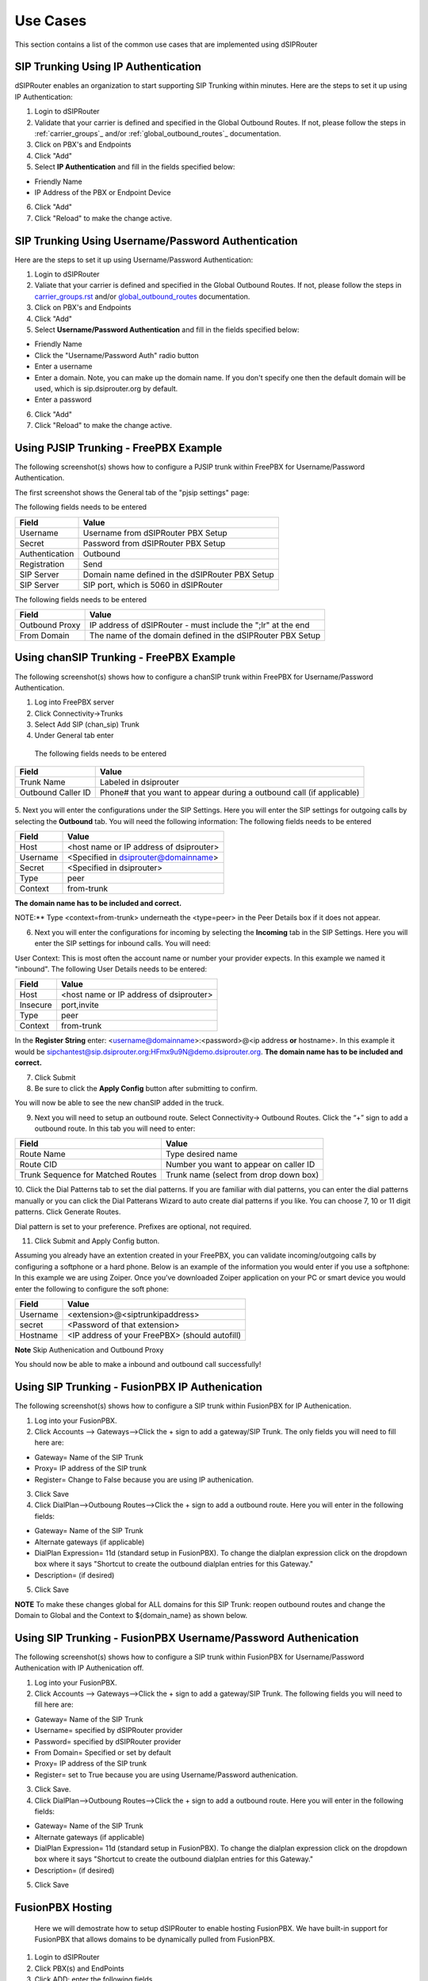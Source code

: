 #########
Use Cases
#########
This section contains a list of the common use cases that are implemented using dSIPRouter

====================================
SIP Trunking Using IP Authentication
====================================
dSIPRouter enables an organization to start supporting SIP Trunking within minutes.
Here are the steps to set it up using IP Authentication:

1. Login to dSIPRouter
2. Validate that your carrier is defined and specified in the Global Outbound Routes.  If not, please follow the steps in :ref:`carrier_groups`_ and/or :ref:`global_outbound_routes`_ documentation.

3. Click on PBX's and Endpoints
4. Click "Add" 
5. Select **IP Authentication** and fill in the fields specified below: 

- Friendly Name
- IP Address of the PBX or Endpoint Device

.. image:: images/sip_trunking_ip_auth.png
        :align: center

6. Click "Add"
7. Click "Reload" to make the change active.


===================================================
SIP Trunking Using Username/Password Authentication 
===================================================

Here are the steps to set it up using Username/Password Authentication:

1. Login to dSIPRouter
2. Valiate that your carrier is defined and specified in the Global Outbound Routes.  If not, please follow the steps in `<carrier_groups.rst>`_ and/or `<global_outbound_routes>`_ documentation.
3. Click on PBX's and Endpoints
4. Click "Add"  
5. Select  **Username/Password Authentication** and fill in the fields specified below: 

- Friendly Name
- Click the "Username/Password Auth" radio button
- Enter a username
- Enter a domain. Note, you can make up the domain name.  If you don't specify one then the default domain will be used, which is sip.dsiprouter.org by default.
- Enter a password

.. image:: images/sip_trunking_credentials_auth.png
        :align: center

6. Click "Add"
7. Click "Reload" to make the change active.

=======================================
Using PJSIP Trunking  - FreePBX Example
=======================================

The following screenshot(s) shows how to configure a PJSIP trunk within FreePBX for Username/Password Authentication.  

The first screenshot shows the General tab of the  "pjsip settings" page:

.. image:: images/sip_trunking_freepbx_pjsip_1.png
        :align: center
        
The following fields needs to be entered

==================   ============
Field                Value
==================   ============
Username             Username from dSIPRouter PBX Setup
Secret		     Password from dSIPRouter PBX Setup
Authentication       Outbound
Registration         Send 
SIP Server           Domain name defined in the dSIPRouter PBX Setup
SIP Server           SIP port, which is 5060 in dSIPRouter
==================   ============

.. image:: images/sip_trunking_freepbx_pjsip_2.png
        :align: center


The following fields needs to be entered

==================   ============
Field                Value
==================   ============
Outbound Proxy       IP address of dSIPRouter - must include the "\;lr" at the end
From Domain          The name of the domain defined in the dSIPRouter PBX Setup
==================   ============



=========================================
Using chanSIP Trunking  - FreePBX Example
=========================================
The following screenshot(s) shows how to configure a chanSIP trunk within FreePBX for Username/Password Authentication.

1. Log into FreePBX server
2. Click Connectivity→Trunks
3. Select Add SIP (chan_sip) Trunk
4. Under General tab enter 
  
  The following fields needs to be entered

==================   ============
Field                Value
==================   ============
Trunk Name           Labeled in dsiprouter
Outbound Caller ID   Phone# that you want to appear during a outbound call (if applicable)
==================   ============
 
 
 .. image:: images/sipchan_general.png
         :align: center
       


5. Next you will enter the configurations under the SIP Settings. Here you will enter the SIP settings for outgoing calls by selecting the **Outbound** tab. You will need the following information:
The following fields needs to be entered

==================   ============
Field                Value
==================   ============
Host                 <host name or IP address of dsiprouter> 
Username             <Specified in dsiprouter@domainname>
Secret               <Specified in dsiprouter>
Type                 peer
Context              from-trunk
==================   ============


**The domain name has to be included and correct.**


.. image:: images/chansip_outgoing.png
        :align: center


NOTE:** Type <context=from-trunk> underneath the <type=peer> in the Peer Details box if it does not appear.

6. Next you will enter the configurations for incoming by selecting the **Incoming** tab in the SIP Settings. Here you will enter the SIP settings for inbound calls. You will need:

User Context: This is most often the account name or number your provider expects. In this example we named it "inbound".
The following User Details needs to be entered:

==================   ============
Field                Value
==================   ============
Host                 <host name or IP address of dsiprouter>
Insecure             port,invite
Type                 peer
Context              from-trunk
==================   ============


.. image:: images/chansip_incoming.png
        :align: center

In the **Register String** enter: <username@domainname>:<password>@<ip address **or** hostname>. In this example it would be sipchantest@sip.dsiprouter.org:HFmx9u9N@demo.dsiprouter.org. **The domain name has to be included and correct.**

.. image:: images/register_string.png
        :align: center



7. Click Submit

8. Be sure to click the **Apply Config** button after submitting to confirm.


.. image:: images/apply_config_button.png
        :align: center

You will now be able to see the new chanSIP added in the truck.	


.. image:: images/add_trunk.png
        :align: center
		


		
9. Next you will need to setup an outbound route. Select Connectivity→ Outbound Routes. Click the “+” sign to add a outbound route. In this tab you will need to enter:

=================================   ============
Field                               Value
=================================   ============
Route Name                          Type desired name
Route CID                           Number you want to appear on caller ID
Trunk Sequence for Matched Routes   Trunk name (select from drop down box)
=================================   ============

.. image:: images/outbound_routes_chansip.png
        :align: center

10. Click the Dial Patterns tab to set the dial patterns. 
If you are familiar with dial patterns, you can enter the dial patterns manually or you can click the Dial Patterans Wizard to auto create dial patterns if you like. You can choose 7, 10 or 11 digit patterns. Click Generate Routes.


.. image:: images/chansip_dial_wizard.png
        :align: center


Dial pattern is set to your preference. Prefixes are optional, not required.


.. image:: images/chansip_dial_pattern.png
        :align: center


11. Click Submit and Apply Config button.

Assuming you already have an extention created in your FreePBX, you can validate incoming/outgoing calls by configuring a softphone or a hard phone. Below is an example of the information you would enter if you use a softphone: In this example we are using Zoiper. Once you’ve downloaded Zoiper application on your PC or smart device you would enter the following to configure the soft phone:
		
==================   ============
Field                Value
==================   ============
Username             <extension>@<siptrunkipaddress>
secret               <Password of that extension>
Hostname	     <IP address of your FreePBX> (should autofill)
==================   ============

**Note** Skip Authenication and Outbound Proxy



.. image:: images/chansip_zoiper.png
        :align: center
		
You should now be able to make a inbound and outbound call successfully!
		
		

===============================================
Using SIP Trunking - FusionPBX IP Authenication
===============================================
The following screenshot(s) shows how to configure a SIP trunk within FusionPBX for IP Authenication.

1. Log into your FusionPBX. 
2. Click Accounts --> Gateways-->Click the + sign to add a gateway/SIP Trunk. The only fields you will need to fill here are: 

- Gateway= Name of the SIP Trunk
- Proxy= IP address of the SIP trunk
- Register= Change to False because you are using IP authenication.


.. image:: images/sip_trunking_fusionpbx.png
        :align: center


.. image:: images/sip_trunking_fusionpbx_2.png
        :align: center


3. Click Save

4. Click DialPlan-->Outboung Routes-->Click the + sign to add a outbound route. Here you will enter in the following fields:

- Gateway= Name of the SIP Trunk
- Alternate gateways (if applicable)
- DialPlan Expression= 11d (standard setup in FusionPBX). To change the dialplan expression click on the dropdown box where it says "Shortcut to create the outbound dialplan entries for this Gateway."
- Description= (if desired)

5. Click Save
 

.. image:: images/outbound-routes_fusionpbx.png
          :align: center
          
         
.. image:: images/outbound-routes_fusionpbx_2.png
        :align: center     


**NOTE** To make these changes global for ALL domains for this SIP Trunk: reopen outbound routes and change the Domain to Global and the Context to ${domain_name} as shown below. 


.. image:: images/fusionpbx_global_dialplan.png
        :align: center



==============================================================
Using SIP Trunking - FusionPBX Username/Password Authenication
==============================================================
The following screenshot(s) shows how to configure a SIP trunk within FusionPBX for Username/Password Authenication with IP Authenication off.

1. Log into your FusionPBX. 
2. Click Accounts --> Gateways-->Click the + sign to add a gateway/SIP Trunk. The following fields you will need to fill here are: 

- Gateway= Name of the SIP Trunk
- Username= specified by dSIPRouter provider
- Password= specified by dSIPRouter provider
- From Domain= Specified or set by default
- Proxy= IP address of the SIP trunk
- Register= set to True because you are using Username/Password authenication.


.. image:: images/sip_trunking_fusionpbx_3.png
        :align: center



.. image:: images/sip_trunking_fusionpbx_4.png
        :align: center



3. Click Save.
4. Click DialPlan-->Outboung Routes-->Click the + sign to add a outbound route. Here you will enter in the following fields:

- Gateway= Name of the SIP Trunk
- Alternate gateways (if applicable)
- DialPlan Expression= 11d (standard setup in FusionPBX). To change the dialplan expression click on the dropdown box where it says "Shortcut to create the outbound dialplan entries for this Gateway."
- Description= (if desired)


.. image:: images/outbound-routes_fusionpbx.png
        :align: center
          
.. image:: images/outbound-routes_fusionpbx_2.png
        :align: center     

5. Click Save



=================
FusionPBX Hosting
=================

 Here we will demostrate how to setup dSIPRouter to enable hosting FusionPBX. We have built-in support for FusionPBX that allows domains to be dynamically pulled from FusionPBX.
 
1. Login to dSIPRouter
2. Click PBX(s) and EndPoints
3. Click ADD; enter the following fields
 
  - Friendly Name (opional)
  - IP address
  - IP Auth
  - Click to enable FusionPBX Domain Support
  - FusionPBX Database IP or Hostname

4. Click ADD

   
  .. image:: images/fusionpbx_hosting.png
        :align: center

5. Click Reload Kamailio. (when changes are made reload button will change to orange)          
    
.. image:: images/reload_button.png
        :align: center    
       
          
6. Access your FusionPBX database via ssh.

7.Run the command as illustrated in the "Edit your PBX Detail" window as root on the FusionPBX server. Replace <ip address> (not including the brackets) with the IP address of the dSIPRouter server you're adding. Command line will look simulair to the following picture. 
**NOTE** After you have entered the first two lines of commands you will not see a form of reply. If command is entered correctly it will return back to your root line. If the command line is incorrect you will receive a "command not found" error message. Recheck the command line and IP address.


 .. image:: images/fusionpbx_domain_support.png
          :align: center


After the command is run you should now be able to see the domains of that PBX in dSIPRouter.
        

.. image:: images/list_of_domain.png
        :align: center


You can test PBX Hosting is valid by configuring a softphone or a hard phone. Below is an example using a softphone: 
 
Now that domains have been synced in dSIPRouter you are able to register a softphone. In this example we are using Zoiper.
Once you've downloaded Zopier appliaction on your PC or smart device you would add:
 
 - username (extension@domainname)
 - password (password of that extension)
 - outbound proxy (IP address of the dSIPRouter)
 
 
 .. image:: images/zoiper_screenshot.png
        :align: center 
        
================================================
Provisioning and Registering a Polycom VVX Phone
================================================
 
 Now that domains have been synced in dSIPRouter you are able to register a endpoint/hard-phone. In this example we are using a Polycom VVX410 desk phone.
 
1. Log into your FusionPBX box
 
  a) Update the "outboundProxy.address" of the template with the IP address or hostname of the dSIPRouter in the provisioning editor.
     

 .. image:: images/outbound_proxy.png
         :align: center
         
2. Assign the phone to a template.
 
 .. image:: images/assign_template.png
         :align: center
        
3. Configuring the Provisioning Server section of the phone. Enter the appropriate information into the fields.

  a) Server Type (dSIPRouter uses HTTP by default)
 
  b) Server Address
 
  c) Server Username (device provisioning server name)
 
  d) Server Password
 
4. Click Save 
 
 .. image:: images/provisioning_server.png 
          :align: center
        
5. Reboot the phone
         
          
 
==========================================
FreePBX Hosting - Pass Thru Authentication
==========================================

Here we will demostrate how to setup dSIPRouter to enable hosting FreePBX using Pass Thru Authentication. FreePBX is designed to be a single tenant system or in other words, it was built to handle one SIP Domain.  So, we use dSIPRouter to define a SIP Domain and we pass thru Registration info to the FreePBX server so that you don't have to change how authentication is done.  However, this will only work for one FreePBX server.  If you have a cluster of FreePBX servers then use "Local Subscriber Table" authentication.  The value of having dSIPRouter in front of FreePBX is to provide you with flexibility.  After setting this up you will have the ability upgrade or migrate users from one FreePBX instance to another without having to take an outage.  The following video shows how to configure this.  The steps to implement this is below the video.

.. raw:: html
        
	.. raw:: html

        <div style="position: relative; padding-bottom: 56.25%; height: 0; overflow: hidden; max-width: 100%; height: auto;">
                <iframe src="https://www.youtube.com/embed/OgTZLYYx1u8" frameborder="0" allowfullscreen style="position: absolute; top: 0; left: 0; width: 560px; height: 385px;"></iframe>
        </div>
     

------------------
Steps to Implement
------------------
1. Click PBX and Endpoints
2. Click Add

.. image:: images/freepbx-pt-add-pbx.png
          :align: center
          
3. Reload Kamailio

4. Click Domains
5. Click Add

.. image:: images/freepbx-pt-add-domain.png
          :align: center
          
6. Reload Kamailio

7. Register a phone via dSIPRouter - notice that we used the hostname of dSIPRouter as the Outbound Proxy.  This forces the registration thru the proxy.

.. image:: images/freepbx-pt-setup-softphone.png
          :align: center

======================================================
Microsoft Teams Direct Routing (SUBSCRIPTION REQUIRED)
======================================================

dSIPRouter can act as an intermediary Session Border Controller between Microsoft Teams Direct Routing and your SIP provider or SIP servers.

An instance of dSIPRouter can either be a single tenant configuration (like sbc.example.com) or multi-tenant under a single wildcard subdomain (like *.sbc.example.com where * is the tenant's name).

.. image:: images/direct-routing-sbcs.png
          :align: center


------------------
Steps to Implement
------------------

1. `Buy a license <https://dopensource.com/dsiprouter-annual-subscriptions/>`_  and follow the license installation instructions that are emailed to you.

2. Add any carriers you need for inbound and outbound routing, define appropriate routes.

3. Authorize your SBC's domain with Microsoft 365 by adding a TXT record starting with ms= per `Microsoft's documentation <https://docs.microsoft.com/en-us/microsoft-365/admin/setup/add-domain?view=o365-worldwide>`_.
Note: For multi-tenant use, authorizing the root subdomain or domain (if you use *.sbc.example.com, you would authorize sbc.example.com) should avoid the need to authorize each subdomain below this (like clientname.example.com)

4. Create a global admin user with proper Teams licensing associated with the domain (or for multi-tenant both the root subdomain (eg: sbc.example.com) and client's domain (eg: client.sbc.example.com))

5. Add the Teams session border controller in `Teams Admin Center <https://admin.teams.microsoft.com/direct-routing/v2>`_. Ensure the SIP port is correct (usually 5061) and the SBC is enabled!

6. `Install PowerShell <https://docs.microsoft.com/en-us/powershell/scripting/install/installing-powershell-core-on-linux>`_ type pwsh then:

.. code-block:: bash

	Install-Module -Name MicrosoftTeams
	Import-Module MicrosoftTeams
	$userCredential = Get-Credential
	Connect-MicrosoftTeams -Credential $userCredential

  

Login Note: If your using multi-factor authentication (MFA/2FA), log in by typing Connect-MicrosoftTeams

.. code-block:: console
	Debian 10 Note: If you run into `this OpenSSL issue <https://github.com/PowerShell/PowerShell/issues/12202>`_ , here is `a workaround <https://github.com/PowerShell/PowerShell/issues/12202#issuecomment-720402212>`_!
	**Replace sbc.example.com, user@example.com and +13137175555** with your SBC's FQDN, the user's email address and their phone number (with + then country code, use +1 if you are in the North American Numbering Plan)

.. code-block:: bash

	Set-CsOnlinePstnUsage -Identity Global -Usage @{Add="US and Canada"}
	Set-CsOnlineVoiceRoute -Identity "LocalRoute" -NumberPattern ".*" -OnlinePstnGatewayList sbc.example.com
	New-CsOnlineVoiceRoutingPolicy "US Only" -OnlinePstnUsages "US and Canada"

	# This is suppose to stop MSTeams from using the Microsoft Dialing Plan and using the routing policies that was defined above
	Set-CsTenantHybridConfiguration -UseOnPremDialPlan $False

	# Apply and the US Only Voice Routing Policy to the user
	Grant-CsOnlineVoiceRoutingPolicy -Identity “user@example.com“ -PolicyName "US Only"

	# If it doesn’t return a value of US Only, then wait 15 minutes and try it again.  It sometime takes a while for the policy to be ready.
	Get-CsOnlineUser “user@example.com" | select OnlineVoiceRoutingPolicy

	# Define a outgoing phone number (aka DID) and set Enterprise Voice and Voicemail
	Set-CsUser -Identity "user@example.com" -OnPremLineURI tel:+13137175555 -EnterpriseVoiceEnabled $true -HostedVoiceMail $true


Note: Log out by typing Disconnect-MicrosoftTeams

Credits to Mack at dSIPRouter for the SkypeForBusiness script and `this blog post <https://seanmcavinue.net/2021/04/20/configure-teams-direct-routing-simple-deployment-via-powershell/>`_ for helping me update these commands for the new MicrosoftTeams PowerShell module.

-----------------------
Add a single Teams User
-----------------------
If you have an existing dSIPRouter SBC configured in Teams and have added a DID as an inbound route already, then run the commands below in PowerShell to add an additional user.

**Replace user@example.com and +13137175555** with your SBC's FQDN, the user's email address and their phone number (with + then country code, use +1 if you are in the North American Numbering Plan)

.. code-block:: bash

	# Get Credentials, if using MFA/2FA just run Connect-MicrosoftTeams
	$userCredential = Get-Credential
	Connect-MicrosoftTeams -Credential $userCredential

	# Apply and the US Only Voice Routing Policy to the user
	Grant-CsOnlineVoiceRoutingPolicy -Identity “user@example.com“ -PolicyName "US Only"

	# Define a outgoing phone number (aka DID) and set Enterprise Voice and Voicemail
	Set-CsUser -Identity "user@example.com" -OnPremLineURI tel:+13137175555 -EnterpriseVoiceEnabled $true -HostedVoiceMail $true

   
Note: Log out by typing Disconnect-MicrosoftTeams


=============================================
Configure STIR/SHAKEN (SUBSCRIPTION REQUIRED)
=============================================
dSIPRouter enables an organization to start signing calls by enabling the STIR/SHAKEN module.  This module will sign outbound calls and validate that inbound calls are signed.  It also have the ability to add a prefix to the callerid if calls have an attestion of an A, B or C.  You can also specify a callerid prefix if callers aren't validated.  Lastly, you have the option to block invalidated callers. 

1. Login to dSIPRouter
2. Purchase a license from the `dSIPRouter Marketplace <https://dopensource.com/product-category/dsiprouter/>`_
3. Click System Settings -> License Manager
4. Add the license to the system

5. If testing, connect to your dSIPRouter instance using ssh, run the command below and enter the requested information to create a self-signed certificate

.. code-block:: bash
	
	/opt/dsiprouter/resources/stirshaken/generate_self_signed_cert.sh
	
If not testing, obtain a valid STIR/SHAKEN certificate and place them in the /etc/dsiprouter/certs/stirshaken/ directory.  For the purpose of these instructions, please name the certificate sp-cert.pem and name the key sp-key.pem  

6. Check that the certificate can be accessed via https.  Open a web browser and enter the following into the URL.  This will be used by other VoIP servers to validate the signature of the the call.  

.. code-block:: bash

	https://<replace with ip or hostname>:5000/stirshaken_certs/sp-cert.pem

7. Click System Settings -> STIR/SHAKEN
8. Slide the Disabled toggle to Enabled
9. Enter the Certificate URL from Step 6
10. Enter the Key Path, which by default will be 

.. code-block:: bash
	
	/etc/dsiprouter/certs/stirshaken/sp-key.pem

11. Click Save

The STIR/SHAKEN page should look like this:

.. image:: images/stir_shaken_settings.png
          :align: center



